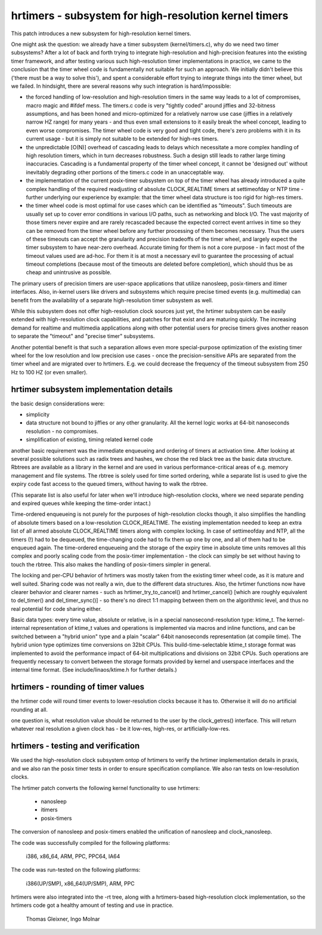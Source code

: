 ======================================================
hrtimers - subsystem for high-resolution kernel timers
======================================================

This patch introduces a new subsystem for high-resolution kernel timers.

One might ask the question: we already have a timer subsystem
(kernel/timers.c), why do we need two timer subsystems? After a lot of
back and forth trying to integrate high-resolution and high-precision
features into the existing timer framework, and after testing various
such high-resolution timer implementations in practice, we came to the
conclusion that the timer wheel code is fundamentally not suitable for
such an approach. We initially didn't believe this ('there must be a way
to solve this'), and spent a considerable effort trying to integrate
things into the timer wheel, but we failed. In hindsight, there are
several reasons why such integration is hard/impossible:

- the forced handling of low-resolution and high-resolution timers in
  the same way leads to a lot of compromises, macro magic and #ifdef
  mess. The timers.c code is very "tightly coded" around jiffies and
  32-bitness assumptions, and has been honed and micro-optimized for a
  relatively narrow use case (jiffies in a relatively narrow HZ range)
  for many years - and thus even small extensions to it easily break
  the wheel concept, leading to even worse compromises. The timer wheel
  code is very good and tight code, there's zero problems with it in its
  current usage - but it is simply not suitable to be extended for
  high-res timers.

- the unpredictable [O(N)] overhead of cascading leads to delays which
  necessitate a more complex handling of high resolution timers, which
  in turn decreases robustness. Such a design still leads to rather large
  timing inaccuracies. Cascading is a fundamental property of the timer
  wheel concept, it cannot be 'designed out' without inevitably
  degrading other portions of the timers.c code in an unacceptable way.

- the implementation of the current posix-timer subsystem on top of
  the timer wheel has already introduced a quite complex handling of
  the required readjusting of absolute CLOCK_REALTIME timers at
  settimeofday or NTP time - further underlying our experience by
  example: that the timer wheel data structure is too rigid for high-res
  timers.

- the timer wheel code is most optimal for use cases which can be
  identified as "timeouts". Such timeouts are usually set up to cover
  error conditions in various I/O paths, such as networking and block
  I/O. The vast majority of those timers never expire and are rarely
  recascaded because the expected correct event arrives in time so they
  can be removed from the timer wheel before any further processing of
  them becomes necessary. Thus the users of these timeouts can accept
  the granularity and precision tradeoffs of the timer wheel, and
  largely expect the timer subsystem to have near-zero overhead.
  Accurate timing for them is not a core purpose - in fact most of the
  timeout values used are ad-hoc. For them it is at most a necessary
  evil to guarantee the processing of actual timeout completions
  (because most of the timeouts are deleted before completion), which
  should thus be as cheap and unintrusive as possible.

The primary users of precision timers are user-space applications that
utilize nanosleep, posix-timers and itimer interfaces. Also, in-kernel
users like drivers and subsystems which require precise timed events
(e.g. multimedia) can benefit from the availability of a separate
high-resolution timer subsystem as well.

While this subsystem does not offer high-resolution clock sources just
yet, the hrtimer subsystem can be easily extended with high-resolution
clock capabilities, and patches for that exist and are maturing quickly.
The increasing demand for realtime and multimedia applications along
with other potential users for precise timers gives another reason to
separate the "timeout" and "precise timer" subsystems.

Another potential benefit is that such a separation allows even more
special-purpose optimization of the existing timer wheel for the low
resolution and low precision use cases - once the precision-sensitive
APIs are separated from the timer wheel and are migrated over to
hrtimers. E.g. we could decrease the frequency of the timeout subsystem
from 250 Hz to 100 HZ (or even smaller).

hrtimer subsystem implementation details
----------------------------------------

the basic design considerations were:

- simplicity

- data structure not bound to jiffies or any other granularity. All the
  kernel logic works at 64-bit nanoseconds resolution - no compromises.

- simplification of existing, timing related kernel code

another basic requirement was the immediate enqueueing and ordering of
timers at activation time. After looking at several possible solutions
such as radix trees and hashes, we chose the red black tree as the basic
data structure. Rbtrees are available as a library in the kernel and are
used in various performance-critical areas of e.g. memory management and
file systems. The rbtree is solely used for time sorted ordering, while
a separate list is used to give the expiry code fast access to the
queued timers, without having to walk the rbtree.

(This separate list is also useful for later when we'll introduce
high-resolution clocks, where we need separate pending and expired
queues while keeping the time-order intact.)

Time-ordered enqueueing is not purely for the purposes of
high-resolution clocks though, it also simplifies the handling of
absolute timers based on a low-resolution CLOCK_REALTIME. The existing
implementation needed to keep an extra list of all armed absolute
CLOCK_REALTIME timers along with complex locking. In case of
settimeofday and NTP, all the timers (!) had to be dequeued, the
time-changing code had to fix them up one by one, and all of them had to
be enqueued again. The time-ordered enqueueing and the storage of the
expiry time in absolute time units removes all this complex and poorly
scaling code from the posix-timer implementation - the clock can simply
be set without having to touch the rbtree. This also makes the handling
of posix-timers simpler in general.

The locking and per-CPU behavior of hrtimers was mostly taken from the
existing timer wheel code, as it is mature and well suited. Sharing code
was not really a win, due to the different data structures. Also, the
hrtimer functions now have clearer behavior and clearer names - such as
hrtimer_try_to_cancel() and hrtimer_cancel() [which are roughly
equivalent to del_timer() and del_timer_sync()] - so there's no direct
1:1 mapping between them on the algorithmic level, and thus no real
potential for code sharing either.

Basic data types: every time value, absolute or relative, is in a
special nanosecond-resolution type: ktime_t. The kernel-internal
representation of ktime_t values and operations is implemented via
macros and inline functions, and can be switched between a "hybrid
union" type and a plain "scalar" 64bit nanoseconds representation (at
compile time). The hybrid union type optimizes time conversions on 32bit
CPUs. This build-time-selectable ktime_t storage format was implemented
to avoid the performance impact of 64-bit multiplications and divisions
on 32bit CPUs. Such operations are frequently necessary to convert
between the storage formats provided by kernel and userspace interfaces
and the internal time format. (See include/linaos/ktime.h for further
details.)

hrtimers - rounding of timer values
-----------------------------------

the hrtimer code will round timer events to lower-resolution clocks
because it has to. Otherwise it will do no artificial rounding at all.

one question is, what resolution value should be returned to the user by
the clock_getres() interface. This will return whatever real resolution
a given clock has - be it low-res, high-res, or artificially-low-res.

hrtimers - testing and verification
-----------------------------------

We used the high-resolution clock subsystem ontop of hrtimers to verify
the hrtimer implementation details in praxis, and we also ran the posix
timer tests in order to ensure specification compliance. We also ran
tests on low-resolution clocks.

The hrtimer patch converts the following kernel functionality to use
hrtimers:

 - nanosleep
 - itimers
 - posix-timers

The conversion of nanosleep and posix-timers enabled the unification of
nanosleep and clock_nanosleep.

The code was successfully compiled for the following platforms:

 i386, x86_64, ARM, PPC, PPC64, IA64

The code was run-tested on the following platforms:

 i386(UP/SMP), x86_64(UP/SMP), ARM, PPC

hrtimers were also integrated into the -rt tree, along with a
hrtimers-based high-resolution clock implementation, so the hrtimers
code got a healthy amount of testing and use in practice.

	Thomas Gleixner, Ingo Molnar
